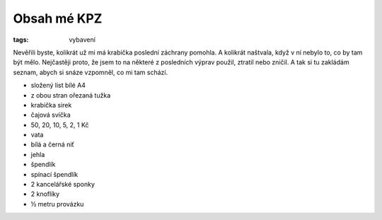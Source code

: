 Obsah mé KPZ
############

:tags: vybavení

.. class:: intro

Nevěřili byste, kolikrát už mi má krabička poslední záchrany pomohla. A
kolikrát naštvala, když v ní nebylo to, co by tam být mělo. Nejčastěji proto,
že jsem to na některé z posledních výprav použil, ztratil nebo zničil. A tak si
tu zakládám seznam, abych si snáze vzpomněl, co mi tam schází.

.. image:: images/2014-02-24-kpz/kpz.jpg

- složený list bílé A4
- z obou stran ořezaná tužka
- krabička sirek
- čajová svíčka
- 50, 20, 10, 5, 2, 1 Kč
- vata
- bílá a černá niť
- jehla
- špendlík
- spínací špendlík
- 2 kancelářské sponky
- 2 knoflíky
- ½ metru provázku
